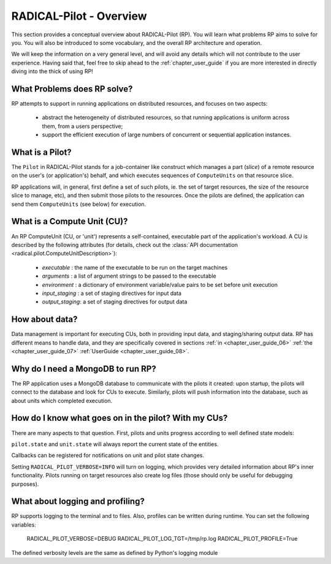 
.. _chapter_overview:

************************
RADICAL-Pilot - Overview
************************

This section provides a conceptual overview about RADICAL-Pilot (RP).  You will
learn what problems RP aims to solve for you.  You will also be introduced to
some vocabulary, and the overall RP architecture and operation.

We will keep the information on a very general level, and will avoid any details
which will not contribute to the user experience.  Having said that, feel free
to skip ahead to the :ref:`chapter_user_guide` if you are more interested in
directly diving into the thick of using RP!


What Problems does RP solve?
============================

RP attempts to support in running applications on distributed resources, and
focuses on two aspects:

  * abstract the heterogeneity of distributed resources, so that running
    applications is uniform across them, from a users perspective; 

  * support the efficient execution of large numbers of concurrent or sequential
    application instances.



What is a Pilot?
================

The ``Pilot`` in RADICAL-Pilot stands for a job-container like construct which
manages a part (`slice`) of a remote resource on the user's (or application's)
behalf, and which executes sequences of ``ComputeUnits`` on that resource slice.

RP applications will, in general, first define a set of such pilots, ie. the set
of target resources, the size of the resource slice to manage, etc), and then
submit those pilots to the resources.  Once the pilots are defined, the
application can send them ``ComputeUnits`` (see below) for execution.

.. image:: architecture.png
    :width: 600pt


What is a Compute Unit (CU)?
============================

An RP ComputeUnit (CU, or 'unit') represents a self-contained, executable part
of the application's workload.  A CU is described by the following attributes
(for details, check out the :class:`API documentation <radical.pilot.ComputeUnitDescription>`):

  * `executable`    : the name of the executable to be run on the target machines
  * `arguments`     : a list of argument strings to be passed to the executable
  * `environment`   : a dictionary of environment variable/value pairs to be set
    before unit execution
  * `input_staging` : a set of staging directives for input data
  * `output_staging`: a set of staging directives for output data


How about data?
===============

Data management is important for executing CUs, both in providing input data,
and staging/sharing output data.  RP has different means to handle data, and
they are specifically covered in sections
:ref:`in <chapter_user_guide_06>`
:ref:`the <chapter_user_guide_07>`
:ref:`UserGuide <chapter_user_guide_08>`.


Why do I need a MongoDB to run RP?
==================================

The RP application uses a MongoDB database to communicate with the pilots it
created: upon startup, the pilots will connect to the database and look for CUs
to execute.  Similarly, pilots will push information into the database, such as
about units which completed execution.


How do I know what goes on in the pilot? With my CUs?
=====================================================

There are many aspects to that question.  First, pilots and units progress
according to well defined state models:

.. image:: global-state-model-plain.png
    :width: 400pt

``pilot.state`` and ``unit.state`` will always report the current state of the
entities.

Callbacks can be registered for notifications on unit and pilot state changes.

Setting ``RADICAL_PILOT_VERBOSE=INFO`` will turn on logging, which provides
very detailed information about RP's inner functionality.  Pilots running on
target resources also create log files (those should only be useful for
debugging purposes).


What about logging and profiling?
=================================

RP supports logging to the terminal and to files.  Also, profiles can be written
during runtime. You can set the following variables:

    RADICAL_PILOT_VERBOSE=DEBUG
    RADICAL_PILOT_LOG_TGT=/tmp/rp.log
    RADICAL_PILOT_PROFILE=True

The defined verbosity levels are the same as defined by Python's logging module


